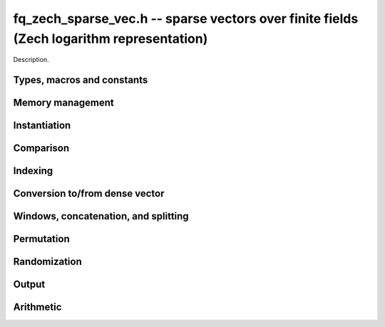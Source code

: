 .. _fq-zech-sparse-vec:

**fq_zech_sparse_vec.h** -- sparse vectors over finite fields (Zech logarithm representation)
===============================================================================

Description.

Types, macros and constants
-------------------------------------------------------------------------------

.. type:: fq_zech_sparse_entry_t

    Holds a pair (ind, val), where ind (of type slong) is an index into the
    vector and val (of type fq_zech_t) is the value at that index

.. type:: fq_zech_sparse_vec_t

    Holds an array of nonzero entries (of type sparse_entry_struct *) of 
    specified length nnz, sorted by ind

Memory management
--------------------------------------------------------------------------------


.. function:: void fq_zech_sparse_vec_init(fq_zech_sparse_vec_t vec, const fq_zech_ctx_t ctx)

    Initializes an empty sparse vector (no allocation)

.. function:: void fq_zech_sparse_vec_clear(fq_zech_sparse_vec_t vec, slong len, const fq_zech_ctx_t ctx)

    Clears the entries of vec and frees the space allocated for it

.. function:: void fq_zech_sparse_vec_swap(fq_zech_sparse_vec_t vec1, fq_zech_sparse_vec_t vec2, const fq_zech_ctx_t ctx)

    Swaps two vectors (no reallocaton)

Instantiation
--------------------------------------------------------------------------------

.. function:: void fq_zech_sparse_vec_zero(fq_zech_sparse_vec_t vec, const fq_zech_ctx_t ctx)

    Sets vec to zero (the empty sparse vector)

.. function:: void fq_zech_sparse_vec_one(fq_zech_sparse_vec_t vec, slong ind, const fq_zech_ctx_t ctx)

    Sets vec to the ind-th basis vector (single one in position ind)

.. function:: void fq_zech_sparse_vec_set(fq_zech_sparse_vec_t dst, fq_zech_sparse_vec_t src, const fq_zech_ctx_t ctx)

    Makes dst a (deep) copy of src

.. function:: void fq_zech_sparse_vec_set_entry(fq_zech_sparse_vec_t vec, slong ind, const fq_zech_t val, const fq_zech_ctx_t ctx)

    Sets the value at index ind to val, either replacing an existing value or extending
    the array of entries

.. function:: void _fq_zech_sparse_vec_from_entries(fq_zech_sparse_vec_t vec, slong *inds, fq_zech_struct *vals, slong nnz, const fq_zech_ctx_t ctx)

    Constructs vec from a given sequence of indices and associated values, both of length nnz.
    Assumes no duplicate indices

Comparison
--------------------------------------------------------------------------------

.. function:: void fq_zech_sparse_is_zero(fq_zech_sparse_vec_t vec, const fq_zech_ctx_t ctx)

    Checks if the given vector is trivial (empty), returning `1` if so and `0` 
    otherwise

.. function:: void fq_zech_sparse_vec_equal(const fq_zech_sparse_vec_t vec1, const fq_zech_sparse_vec_t vec2, slong ioff, const fq_zech_ctx_t ctx)

    Checks if vec1 equals vec2 (with s specified column offset ioff), returning
    `1` if so and `0` otherwise

Indexing
--------------------------------------------------------------------------------

.. function:: fq_zech_t * fq_zech_sparse_vec_at(fq_zech_sparse_vec_t vec, slong ind, const fq_zech_ctx_t ctx)

    Returns a pointer to the value at the index ind (or NULL if index not found)


Conversion to/from dense vector
--------------------------------------------------------------------------------

.. function:: void fq_zech_sparse_vec_from_dense(fq_zech_sparse_vec_t dst, const fq_zech_struct *src, slong len, const fq_zech_ctx_t ctx)

    Converts the dense vector src of length len to a sparse vector

.. function:: void fq_zech_sparse_vec_to_dense(fq_zech_struct *dst, const fq_zech_sparse_vec_t src, slong len, const fq_zech_ctx_t ctx)

    Converts the sparse vector src to a dense vector of length len


Windows, concatenation, and splitting
--------------------------------------------------------------------------------

.. function:: void fq_zech_sparse_vec_window_init(fq_zech_sparse_vec_t window, const fq_zech_sparse_vec_t vec, slong i1, slong i2, const fq_zech_ctx_t ctx)

    Constructs a window on a the sparse vector vec between indices i1 and i2
    Note that window is only valid as long as original vector remains uzechified

.. function:: void fq_zech_sparse_vec_window_clear(fq_zech_sparse_vec_t window, const fq_zech_ctx_t ctx)

    Clears a window (for safety only)

.. function:: void fq_zech_sparse_vec_concat(fq_zech_sparse_vec_t res, const fq_zech_sparse_vec_t vec1, const fq_zech_sparse_vec_t vec2, slong len1, const fq_zech_ctx_t ctx)

    Concatenates two vectors vec1 and vec2 into res, with indices of vec2 
    offset by len1

.. function:: void fq_zech_sparse_vec_split(fq_zech_sparse_vec_t res1, fq_zech_sparse_vec_t res1, const fq_zech_sparse_vec_t vec, slong ind, const fq_zech_ctx_t ctx)

    Splits vec into two vectors res1 and res2, with res1 containing all entries 
    below index ind and res2 containing the rest

Permutation
--------------------------------------------------------------------------------

.. function:: void fq_zech_sparse_vec_permute_inds(fq_zech_sparse_vec_t vec, slong *P, const fq_zech_ctx_t ctx)

    Permutes the indices of vec according to P, and resorts


Randomization
--------------------------------------------------------------------------------


.. function:: void fq_zech_sparse_vec_randtest(fq_zech_sparse_vec_t vec, flint_rand_t state, slong nnz, slong len, const fq_zech_ctx_t ctx)

    Makes vec a sparse vector with nnz nonzero entries uniformly distributed
    between 0 and len - 1, with individual entries generated by fq_zech_randtest


Output
--------------------------------------------------------------------------------

.. function:: void fq_zech_sparse_vec_print_pretty(const fq_zech_sparse_vec_t vec, slong ioff, slong maxi, const fq_zech_ctx_t ctx)

    Prints the vector of given length to ``stdout`` in a human-readable format


Arithmetic
--------------------------------------------------------------------------------

.. function:: void fq_zech_sparse_vec_neg(fq_zech_sparse_vec_t v, const fq_zech_sparse_vec_t u, const fq_zech_ctx_t ctx)

    Sets ``v`` to the negation of ``u``

.. function:: void fq_zech_sparse_vec_scalar_mul_fq_zech(fq_zech_sparse_vec_t v, const fq_zech_sparse_vec_t u, const fq_zech_t c, const fq_zech_ctx_t ctx)

    Sets ``v`` to the scalar multiple of ``u`` by ``c``

.. function:: void fq_zech_sparse_vec_add(fq_zech_sparse_vec_t w, const fq_zech_sparse_vec_t u, const fq_zech_sparse_vec_t v, const fq_zech_ctx_t ctx)

    Sets ``w`` to the sum of ``u`` and ``v``

.. function:: void fq_zech_sparse_vec_sub(fq_zech_sparse_vec_t w, const fq_zech_sparse_vec_t u, const fq_zech_sparse_vec_t v, const fq_zech_ctx_t ctx)

    Sets ``w`` to the difference of ``u`` and ``v``

.. function:: void fq_zech_sparse_vec_scalar_addmul_fq_zech(fq_zech_sparse_vec_t w, const fq_zech_sparse_vec_t u, const fq_zech_sparse_vec_t v, const fq_zech_t c, const fq_zech_ctx_t ctx)

    Sets ``w`` to the sum of ``u`` and ``c` times ``v``

.. function:: void fq_zech_sparse_vec_scalar_addmul_fq_zech(fq_zech_sparse_vec_t w, const fq_zech_sparse_vec_t u, const fq_zech_sparse_vec_t v, const fq_zech_t c, const fq_zech_ctx_t ctx)

    Sets ``w`` to the difference of ``u`` and ``c` times ``v``

.. function:: void fq_zech_sparse_vec_dot(fq_zech_t ret, const fq_zech_sparse_vec_t u, const fq_zech_sparse_vec_t v, const fq_zech_ctx_t ctx)

    Sets ``ret`` to the dot product of ``u`` and ``v``

.. function:: void fq_zech_sparse_vec_dot_dense(fq_zech_t ret, const fq_zech_sparse_vec_t u, const fq_zech_struct * v, const fq_zech_ctx_t ctx)

    Sets ``ret`` to the dot product of (``u``, ``v``)
